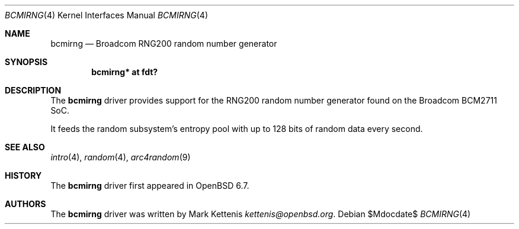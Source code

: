 .\"	$OpenBSD$
.\"
.\" Copyright (c) 2020 Mark Kettenis <kettenis@openbsd.org>
.\"
.\" Permission to use, copy, modify, and distribute this software for any
.\" purpose with or without fee is hereby granted, provided that the above
.\" copyright notice and this permission notice appear in all copies.
.\"
.\" THE SOFTWARE IS PROVIDED "AS IS" AND THE AUTHOR DISCLAIMS ALL WARRANTIES
.\" WITH REGARD TO THIS SOFTWARE INCLUDING ALL IMPLIED WARRANTIES OF
.\" MERCHANTABILITY AND FITNESS. IN NO EVENT SHALL THE AUTHOR BE LIABLE FOR
.\" ANY SPECIAL, DIRECT, INDIRECT, OR CONSEQUENTIAL DAMAGES OR ANY DAMAGES
.\" WHATSOEVER RESULTING FROM LOSS OF USE, DATA OR PROFITS, WHETHER IN AN
.\" ACTION OF CONTRACT, NEGLIGENCE OR OTHER TORTIOUS ACTION, ARISING OUT OF
.\" OR IN CONNECTION WITH THE USE OR PERFORMANCE OF THIS SOFTWARE.
.\"
.Dd $Mdocdate$
.Dt BCMIRNG 4
.Os
.Sh NAME
.Nm bcmirng
.Nd Broadcom RNG200 random number generator
.Sh SYNOPSIS
.Cd "bcmirng* at fdt?"
.Sh DESCRIPTION
The
.Nm
driver provides support for the RNG200 random number generator found
on the Broadcom BCM2711 SoC.
.Pp
It feeds the random subsystem's entropy pool with up to 128 bits of
random data every second.
.Sh SEE ALSO
.Xr intro 4 ,
.Xr random 4 ,
.Xr arc4random 9
.Sh HISTORY
The
.Nm
driver first appeared in
.Ox 6.7 .
.Sh AUTHORS
.An -nosplit
The
.Nm
driver was written by
.An Mark Kettenis Mt kettenis@openbsd.org .
